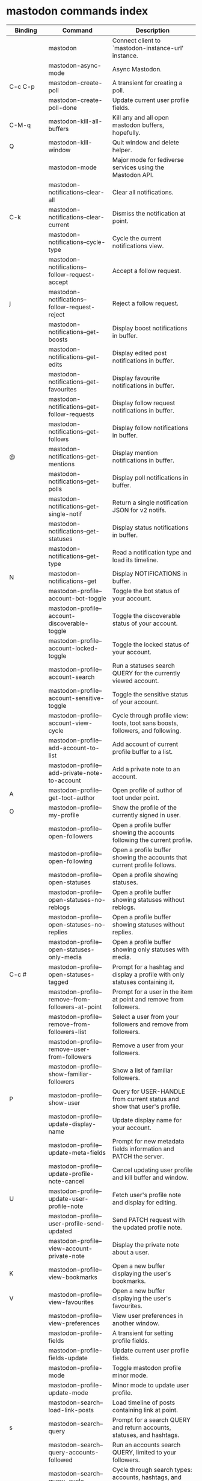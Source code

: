 
* mastodon commands index

#+BEGIN_SRC emacs-lisp :results table :colnames '("Binding" "Command" "Description") :exports results
  (let ((rows))
    (mapatoms
     (lambda (symbol)
       (when (and (string-match "^mastodon"
                                (symbol-name symbol))
                  (commandp symbol))
         (let* ((doc (car
                      (split-string
                       (or (documentation symbol t) "")
                       "\n")))
                ;; add more keymaps here
                ;; some keys are in sub 'keymap keys inside a map
                (maps (list mastodon-mode-map
                            mastodon-toot-mode-map
                            mastodon-profile-mode-map
                            mastodon-notifications--map
                            mastodon-tl--shr-image-map-replacement
                            mastodon-profile-update-mode-map
                            mastodon-views-map
                            mastodon-views--follow-suggestions-map
                            mastodon-views--scheduled-map
                            mastodon-views--view-lists-keymap
                            mastodon-views--view-follow-requests-keymap
                            mastodon-views--view-filters-keymap))
                (binding-code
                 (let ((keys (where-is-internal symbol maps nil nil (command-remapping symbol))))
                   ;; just take first 2 bindings:
                   (if (> (length keys) 2)
                       (list (car keys) (cadr keys))
                     keys)))
                ;; (or (car (rassoc symbol mastodon-mode-map))
                ;; (car (rassoc symbol (cadr mastodon-toot-mode-map)))
                ;; (car (rassoc symbol (cadr mastodon-profile-mode-map)))
                ;; (car (rassoc symbol mastodon-notifications--map))))
                (binding-str (if binding-code
                                 (mapconcat #'help--key-description-fontified
                                            binding-code ", ")
                               "")))
           (push `(,binding-str ,symbol ,doc) rows)
           rows))))
    (sort rows (lambda (x y) (string-lessp (cadr x) (cadr y)))))
#+END_SRC

#+RESULTS:
| Binding          | Command                                           | Description                                                                    |
|------------------+---------------------------------------------------+--------------------------------------------------------------------------------|
|                  | mastodon                                          | Connect client to `mastodon-instance-url' instance.                            |
|                  | mastodon-async-mode                               | Async Mastodon.                                                                |
| C-c C-p          | mastodon-create-poll                              | A transient for creating a poll.                                               |
|                  | mastodon-create-poll-done                         | Update current user profile fields.                                            |
| C-M-q            | mastodon-kill-all-buffers                         | Kill any and all open mastodon buffers, hopefully.                             |
| Q                | mastodon-kill-window                              | Quit window and delete helper.                                                 |
|                  | mastodon-mode                                     | Major mode for fediverse services using the Mastodon API.                      |
|                  | mastodon-notifications--clear-all                 | Clear all notifications.                                                       |
| C-k              | mastodon-notifications--clear-current             | Dismiss the notification at point.                                             |
|                  | mastodon-notifications--cycle-type                | Cycle the current notifications view.                                          |
|                  | mastodon-notifications--follow-request-accept     | Accept a follow request.                                                       |
| j                | mastodon-notifications--follow-request-reject     | Reject a follow request.                                                       |
|                  | mastodon-notifications--get-boosts                | Display boost notifications in buffer.                                         |
|                  | mastodon-notifications--get-edits                 | Display edited post notifications in buffer.                                   |
|                  | mastodon-notifications--get-favourites            | Display favourite notifications in buffer.                                     |
|                  | mastodon-notifications--get-follow-requests       | Display follow request notifications in buffer.                                |
|                  | mastodon-notifications--get-follows               | Display follow notifications in buffer.                                        |
| @                | mastodon-notifications--get-mentions              | Display mention notifications in buffer.                                       |
|                  | mastodon-notifications--get-polls                 | Display poll notifications in buffer.                                          |
|                  | mastodon-notifications--get-single-notif          | Return a single notification JSON for v2 notifs.                               |
|                  | mastodon-notifications--get-statuses              | Display status notifications in buffer.                                        |
|                  | mastodon-notifications--get-type                  | Read a notification type and load its timeline.                                |
| N                | mastodon-notifications-get                        | Display NOTIFICATIONS in buffer.                                               |
|                  | mastodon-profile--account-bot-toggle              | Toggle the bot status of your account.                                         |
|                  | mastodon-profile--account-discoverable-toggle     | Toggle the discoverable status of your account.                                |
|                  | mastodon-profile--account-locked-toggle           | Toggle the locked status of your account.                                      |
|                  | mastodon-profile--account-search                  | Run a statuses search QUERY for the currently viewed account.                  |
|                  | mastodon-profile--account-sensitive-toggle        | Toggle the sensitive status of your account.                                   |
|                  | mastodon-profile--account-view-cycle              | Cycle through profile view: toots, toot sans boosts, followers, and following. |
|                  | mastodon-profile--add-account-to-list             | Add account of current profile buffer to a list.                               |
|                  | mastodon-profile--add-private-note-to-account     | Add a private note to an account.                                              |
| A                | mastodon-profile--get-toot-author                 | Open profile of author of toot under point.                                    |
| O                | mastodon-profile--my-profile                      | Show the profile of the currently signed in user.                              |
|                  | mastodon-profile--open-followers                  | Open a profile buffer showing the accounts following the current profile.      |
|                  | mastodon-profile--open-following                  | Open a profile buffer showing the accounts that current profile follows.       |
|                  | mastodon-profile--open-statuses                   | Open a profile showing statuses.                                               |
|                  | mastodon-profile--open-statuses-no-reblogs        | Open a profile buffer showing statuses without reblogs.                        |
|                  | mastodon-profile--open-statuses-no-replies        | Open a profile buffer showing statuses without replies.                        |
|                  | mastodon-profile--open-statuses-only-media        | Open a profile buffer showing only statuses with media.                        |
| C-c #            | mastodon-profile--open-statuses-tagged            | Prompt for a hashtag and display a profile with only statuses containing it.   |
|                  | mastodon-profile--remove-from-followers-at-point  | Prompt for a user in the item at point and remove from followers.              |
|                  | mastodon-profile--remove-from-followers-list      | Select a user from your followers and remove from followers.                   |
|                  | mastodon-profile--remove-user-from-followers      | Remove a user from your followers.                                             |
|                  | mastodon-profile--show-familiar-followers         | Show a list of familiar followers.                                             |
| P                | mastodon-profile--show-user                       | Query for USER-HANDLE from current status and show that user's profile.        |
|                  | mastodon-profile--update-display-name             | Update display name for your account.                                          |
|                  | mastodon-profile--update-meta-fields              | Prompt for new metadata fields information and PATCH the server.               |
|                  | mastodon-profile--update-profile-note-cancel      | Cancel updating user profile and kill buffer and window.                       |
| U                | mastodon-profile--update-user-profile-note        | Fetch user's profile note and display for editing.                             |
|                  | mastodon-profile--user-profile-send-updated       | Send PATCH request with the updated profile note.                              |
|                  | mastodon-profile--view-account-private-note       | Display the private note about a user.                                         |
| K                | mastodon-profile--view-bookmarks                  | Open a new buffer displaying the user's bookmarks.                             |
| V                | mastodon-profile--view-favourites                 | Open a new buffer displaying the user's favourites.                            |
|                  | mastodon-profile--view-preferences                | View user preferences in another window.                                       |
|                  | mastodon-profile-fields                           | A transient for setting profile fields.                                        |
|                  | mastodon-profile-fields-update                    | Update current user profile fields.                                            |
|                  | mastodon-profile-mode                             | Toggle mastodon profile minor mode.                                            |
|                  | mastodon-profile-update-mode                      | Minor mode to update user profile.                                             |
|                  | mastodon-search--load-link-posts                  | Load timeline of posts containing link at point.                               |
| s                | mastodon-search--query                            | Prompt for a search QUERY and return accounts, statuses, and hashtags.         |
|                  | mastodon-search--query-accounts-followed          | Run an accounts search QUERY, limited to your followers.                       |
|                  | mastodon-search--query-cycle                      | Cycle through search types: accounts, hashtags, and statuses.                  |
|                  | mastodon-search--trending-links                   | Display a list of links trending on your instance.                             |
|                  | mastodon-search--trending-statuses                | Display a list of statuses trending on your instance.                          |
|                  | mastodon-search--trending-tags                    | Display a list of tags trending on your instance.                              |
|                  | mastodon-search-mode                              | Toggle mastodon search minor mode.                                             |
| /                | mastodon-switch-to-buffer                         | Switch to a live mastodon buffer.                                              |
|                  | mastodon-tl--announcements                        | Display announcements from your instance.                                      |
| B                | mastodon-tl--block-user                           | Query for USER-HANDLE from current status and block that user.                 |
| <mouse-2>        | mastodon-tl--click-image-or-video                 | Click to play video with `mpv.el'.                                             |
|                  | mastodon-tl--copy-image-caption                   | Copy the caption of the image at point.                                        |
|                  | mastodon-tl--disable-notify-user-posts            | Query for USER-HANDLE and disable notifications when they post.                |
| m                | mastodon-tl--dm-user                              | Query for USER-HANDLE from current status and compose a message to that user.  |
|                  | mastodon-tl--do-link-action                       | Do the action of the link at point.                                            |
|                  | mastodon-tl--do-link-action-at-point              | Do the action of the link at POS.                                              |
|                  | mastodon-tl--enable-notify-user-posts             | Query for USER-HANDLE and enable notifications when they post.                 |
|                  | mastodon-tl--filter-user-user-posts-by-language   | Query for USER-HANDLE and filter display of their posts by language.           |
|                  | mastodon-tl--fold-post                            | Fold post at point, if it is too long.                                         |
| !                | mastodon-tl--fold-post-toggle                     | Toggle the folding status of the toot at point.                                |
|                  | mastodon-tl--follow-tag                           | Prompt for a tag (from post at point) and follow it.                           |
| W                | mastodon-tl--follow-user                          | Query for USER-HANDLE from current status and follow that user.                |
|                  | mastodon-tl--follow-user-disable-boosts           | Prompt for a USER-HANDLE, and disable display of boosts in home timeline.      |
|                  | mastodon-tl--follow-user-enable-boosts            | Prompt for a USER-HANDLE, and enable display of boosts in home timeline.       |
| '                | mastodon-tl--followed-tags-timeline               | Open a timeline of multiple tags.                                              |
| F                | mastodon-tl--get-federated-timeline               | Open federated timeline.                                                       |
| H                | mastodon-tl--get-home-timeline                    | Open home timeline.                                                            |
| L                | mastodon-tl--get-local-timeline                   | Open local timeline.                                                           |
| \                | mastodon-tl--get-remote-local-timeline            | Prompt for an instance domain and try to display its local timeline.           |
| #                | mastodon-tl--get-tag-timeline                     | Prompt for tag and opens its timeline.                                         |
| n                | mastodon-tl--goto-next-item                       | Jump to next item.                                                             |
| p                | mastodon-tl--goto-prev-item                       | Jump to previous item.                                                         |
| "                | mastodon-tl--list-followed-tags                   | List followed tags. View timeline of tag user choses.                          |
| C-<return>       | mastodon-tl--mpv-play-video-at-point              | Play the video or gif at point with an mpv process.                            |
|                  | mastodon-tl--mpv-play-video-from-byline           | Run `mastodon-tl--mpv-play-video-at-point' on first moving image in post.      |
|                  | mastodon-tl--mute-thread                          | Mute the thread displayed in the current buffer.                               |
| M                | mastodon-tl--mute-user                            | Query for USER-HANDLE from current status and mute that user.                  |
| TAB, M-n         | mastodon-tl--next-tab-item                        | Move to the next interesting item.                                             |
| v                | mastodon-tl--poll-vote                            | If there is a poll at point, prompt user for OPTION to vote on it.             |
| S-TAB, <backtab> | mastodon-tl--previous-tab-item                    | Move to the previous interesting item.                                         |
|                  | mastodon-tl--remote-tag-timeline                  | Call `mastodon-tl--get-remote-local-timeline' but for a TAG timeline.          |
| Z                | mastodon-tl--report-to-mods                       | Report the author of the toot at point to your instance moderators.            |
| SPC              | mastodon-tl--scroll-up-command                    | Call `scroll-up-command', loading more toots if necessary.                     |
|                  | mastodon-tl--single-toot                          | View toot at point in separate buffer.                                         |
|                  | mastodon-tl--some-followed-tags-timeline          | Prompt for some tags, and open a timeline for them.                            |
| RET, T           | mastodon-tl--thread                               | Open thread buffer for toot at point or with THREAD-ID.                        |
|                  | mastodon-tl--toggle-sensitive-image               | Toggle dislay of sensitive image at point.                                     |
|                  | mastodon-tl--toggle-spoiler-in-thread             | Toggler content warning for all posts in current thread.                       |
| c                | mastodon-tl--toggle-spoiler-text-in-toot          | Toggle the visibility of the spoiler text in the current toot.                 |
| C-S-b            | mastodon-tl--unblock-user                         | Query for USER-HANDLE from list of blocked users and unblock that user.        |
|                  | mastodon-tl--unfilter-user-languages              | Remove any language filters for USER-HANDLE.                                   |
|                  | mastodon-tl--unfold-post                          | Unfold the toot at point if it is folded (read-more).                          |
|                  | mastodon-tl--unfollow-tag                         | Prompt for a followed tag, and unfollow it.                                    |
| C-S-w            | mastodon-tl--unfollow-user                        | Query for USER-HANDLE from current status and unfollow that user.              |
|                  | mastodon-tl--unmute-thread                        | Unmute the thread displayed in the current buffer.                             |
| S-RET            | mastodon-tl--unmute-user                          | Query for USER-HANDLE from list of muted users and unmute that user.           |
| u, g             | mastodon-tl--update                               | Update timeline with new toots.                                                |
|                  | mastodon-tl--view-full-image                      | Browse full-sized version of image at point in a new window.                   |
|                  | mastodon-tl--view-full-image-or-play-video        | View full sized version of image at point, or try to play video.               |
|                  | mastodon-tl--view-item-on-own-instance            | Load current toot on your own instance.                                        |
|                  | mastodon-tl--view-whole-thread                    | From a thread view, view entire thread.                                        |
| t                | mastodon-toot                                     | Update instance with new toot. Content is captured in a new buffer.            |
| C-c C-a          | mastodon-toot--attach-media                       | Prompt for an attachment FILE with DESCRIPTION.                                |
| C-c C-k          | mastodon-toot--cancel                             | Kill new-toot buffer/window. Does not POST content.                            |
| C-c C-v          | mastodon-toot--change-visibility                  | Change the current visibility to the next valid value.                         |
| C-c !            | mastodon-toot--clear-all-attachments              | Remove all attachments from a toot draft.                                      |
| C-c C-o          | mastodon-toot--clear-poll                         | Remove poll from toot compose buffer.                                          |
|                  | mastodon-toot--copy-toot-text                     | Copy text of toot at point.                                                    |
| C                | mastodon-toot--copy-toot-url                      | Copy URL of toot at point.                                                     |
| C-c C-p          | mastodon-toot--create-poll                        | Prompt for new poll options and return as a list.                              |
|                  | mastodon-toot--delete-all-drafts                  | Delete all drafts.                                                             |
| D                | mastodon-toot--delete-and-redraft-toot            | Delete and redraft user's toot at point synchronously.                         |
|                  | mastodon-toot--delete-draft-toot                  | Prompt for a draft toot and delete it.                                         |
| d                | mastodon-toot--delete-toot                        | Delete user's toot at point synchronously.                                     |
|                  | mastodon-toot--download-custom-emoji              | Download `mastodon-instance-url's custom emoji.                                |
|                  | mastodon-toot--edit-media-description             | Prompt for an attachment, and update its description.                          |
| e                | mastodon-toot--edit-toot-at-point                 | Edit the user's toot at point.                                                 |
|                  | mastodon-toot--enable-custom-emoji                | Add `mastodon-instance-url's custom emoji to `emojify'.                        |
| C-c C-e          | mastodon-toot--insert-emoji                       | Prompt to insert an emoji.                                                     |
| .                | mastodon-toot--list-boosters                      | List the boosters of toot at point.                                            |
| ,                | mastodon-toot--list-favouriters                   | List the favouriters of toot at point.                                         |
|                  | mastodon-toot--open-draft-toot                    | Prompt for a draft and compose a toot with it.                                 |
| o                | mastodon-toot--browse-toot-url                    | Open URL of toot at point.                                                     |
| i                | mastodon-toot--pin-toot-toggle                    | Pin or unpin user's toot at point.                                             |
| r                | mastodon-toot--reply                              | Reply to toot at `point'.                                                      |
|                  | mastodon-toot--save-draft                         | Save the current compose toot text as a draft.                                 |
| C-c C-s          | mastodon-toot--schedule-toot                      | Read a date (+ time) in the minibuffer and schedule the current toot.          |
| C-c C-c          | mastodon-toot--send                               | POST contents of new-toot buffer to fediverse instance and kill buffer.        |
| C-c C-w          | mastodon-toot--set-content-warning                | Set a content warning for the current toot.                                    |
|                  | mastodon-toot--set-default-visibility             | Set the default visibility for toots on the server.                            |
| C-c C-l          | mastodon-toot--set-toot-language                  | Prompt for a language and set `mastodon-toot--language'.                       |
| k                | mastodon-toot--toggle-bookmark                    | Bookmark or unbookmark toot at point.                                          |
| b                | mastodon-toot--toggle-boost                       | Boost/unboost toot at `point'.                                                 |
| f                | mastodon-toot--toggle-favourite                   | Favourite/unfavourite toot at `point'.                                         |
| C-c C-n          | mastodon-toot--toggle-nsfw                        | Toggle `mastodon-toot--content-nsfw'.                                          |
| a                | mastodon-toot--translate-toot-text                | Translate text of toot at point.                                               |
| E                | mastodon-toot--view-toot-edits                    | View editing history of the toot at point in a popup buffer.                   |
|                  | mastodon-toot-mode                                | Minor mode for composing toots.                                                |
|                  | mastodon-transient--choice-add                    | Add another poll choice if possible.                                           |
|                  | mastodon-update-profile-note                      | Update current user profile note.                                              |
|                  | mastodon-url-lookup                               | If a URL resembles a fediverse link, try to load in `mastodon.el'.             |
|                  | mastodon-url-lookup-force                         | Call `mastodon-url-lookup' without checking if URL is fedi-like.               |
| :                | mastodon-user-settings                            | A transient for setting current user settings.                                 |
|                  | mastodon-user-settings-update                     | Update current user settings on the server.                                    |
|                  | mastodon-views--add-account-to-list               | Prompt for a list and for an account, add account to list.                     |
|                  | mastodon-views--add-account-to-list-at-point      | Prompt for account and add to list at point.                                   |
|                  | mastodon-views--add-filter-kw                     | Add a keyword to filter at point.                                              |
|                  | mastodon-views--add-toot-account-at-point-to-list | Prompt for a list, and add the account of the toot at point to it.             |
|                  | mastodon-views--cancel-scheduled-toot             | Cancel the scheduled toot at point.                                            |
|                  | mastodon-views--copy-scheduled-toot-text          | Copy the text of the scheduled toot at point.                                  |
|                  | mastodon-views--create-filter                     | Create a filter for a word.                                                    |
|                  | mastodon-views--create-list                       | Create a new list.                                                             |
|                  | mastodon-views--delete-filter                     | Delete filter at point.                                                        |
|                  | mastodon-views--delete-list                       | Prompt for a list and delete it.                                               |
|                  | mastodon-views--delete-list-at-point              | Delete list at point.                                                          |
|                  | mastodon-views--edit-list                         | Prompt for a list and edit the name and replies policy.                        |
|                  | mastodon-views--edit-list-at-point                | Edit list at point.                                                            |
|                  | mastodon-views--edit-scheduled-as-new             | Edit scheduled status as new toot.                                             |
|                  | mastodon-views--instance-desc-misskey             | Show instance description for a misskey/firefish server.                       |
|                  | mastodon-views--remove-account-from-list          | Prompt for a list, select an account and remove from list.                     |
|                  | mastodon-views--remove-account-from-list-at-point | Prompt for account and remove from list at point.                              |
|                  | mastodon-views--remove-filter-kw                  | Remove keyword from filter at point.                                           |
|                  | mastodon-views--reschedule-toot                   | Reschedule the scheduled toot at point.                                        |
|                  | mastodon-views--update-filter                     | Update filter at point.                                                        |
|                  | mastodon-views--update-filter-kw                  | Update filter keyword.                                                         |
| I                | mastodon-views--view-filters                      | View the user's filters in a new buffer.                                       |
| R                | mastodon-views--view-follow-requests              | Open a new buffer displaying the user's follow requests.                       |
| G                | mastodon-views--view-follow-suggestions           | Display a buffer of suggested accounts to follow.                              |
| ;                | mastodon-views--view-instance-description         | View the details of the instance the current post's author is on.              |
|                  | mastodon-views--view-instance-description-brief   | View brief details of the instance the current post's author is on.            |
|                  | mastodon-views--view-list-timeline                | Prompt for a list and view its timeline.                                       |
| X                | mastodon-views--view-lists                        | Show the user's lists in a new buffer.                                         |
|                  | mastodon-views--view-own-instance                 | View details of your own instance.                                             |
|                  | mastodon-views--view-own-instance-brief           | View brief details of your own instance.                                       |
| S                | mastodon-views--view-scheduled-toots              | Show the user's scheduled toots in a new buffer.                               |
|                  | mastodon-views--view-timeline-list-at-point       | View timeline of list at point.                                                |

* mastodon custom variables index
 
#+BEGIN_SRC emacs-lisp :results table :colnames '("Custom variable" "Description") :exports results
  (let ((rows))
    (mapatoms
     (lambda (symbol)
       (when (and (string-match "^mastodon"
                                (symbol-name symbol))
                  (custom-variable-p symbol))
         (let* ((doc (car (split-string
                           (or (get (indirect-variable symbol)
                                    'variable-documentation)
                               (get symbol 'variable-documentation)
                               "")
                           "\n"))))
           (push `(,symbol ,doc) rows)
           rows))))
    (sort rows (lambda (x y) (string-lessp (car x) (car y)))))
#+end_src

#+RESULTS:
| Custom variable                                    | Description                                                                   |
|----------------------------------------------------+-------------------------------------------------------------------------------|
| mastodon-active-user                               | Username of the active user.                                                  |
| mastodon-client--token-file                        | File path where Mastodon access tokens are stored.                            |
| mastodon-group-notifications                       | Whether to use grouped notifications.                                         |
| mastodon-images-in-notifs                          | Whether to display attached images in notifications.                          |
| mastodon-instance-url                              | Base URL for the fediverse instance you want to be active.                    |
| mastodon-media--avatar-height                      | Height of the user avatar images (if shown).                                  |
| mastodon-media--enable-image-caching               | Whether images should be cached.                                              |
| mastodon-media--hide-sensitive-media               | Whether media marked as sensitive should be hidden.                           |
| mastodon-media--preview-max-height                 | Max height of any media attachment preview to be shown in timelines.          |
| mastodon-mode-hook                                 | Hook run when entering Mastodon mode.                                         |
| mastodon-profile-mode-hook                         | Hook run after entering or leaving `mastodon-profile-mode'.                   |
| mastodon-profile-note-in-foll-reqs                 | If non-nil, show a user's profile note in follow request notifications.       |
| mastodon-profile-note-in-foll-reqs-max-length      | The max character length for user profile note in follow requests.            |
| mastodon-profile-update-mode-hook                  | Hook run after entering or leaving `mastodon-profile-update-mode'.            |
| mastodon-search-mode-hook                          | Hook run after entering or leaving `mastodon-search-mode'.                    |
| mastodon-tl--display-caption-not-url-when-no-media | Display an image's caption rather than URL.                                   |
| mastodon-tl--display-media-p                       | A boolean value stating whether to show media in timelines.                   |
| mastodon-tl--enable-proportional-fonts             | Nonnil to enable using proportional fonts when rendering HTML.                |
| mastodon-tl--enable-relative-timestamps            | Whether to show relative (to the current time) timestamps.                    |
| mastodon-tl--expand-content-warnings               | Whether to expand content warnings by default.                                |
| mastodon-tl--fold-toots-at-length                  | Length, in characters, to fold a toot at.                                     |
| mastodon-tl--hide-replies                          | Whether to hide replies from the timelines.                                   |
| mastodon-tl--highlight-current-toot                | Whether to highlight the toot at point. Uses `cursor-face' special property.  |
| mastodon-tl--load-full-sized-images-in-emacs       | Whether to load full-sized images inside Emacs.                               |
| mastodon-tl--no-fill-on-render                     | Non-nil to disable filling by shr.el while rendering toot body.               |
| mastodon-tl--remote-local-domains                  | A list of domains to view the local timelines of.                             |
| mastodon-tl--show-avatars                          | Whether to enable display of user avatars in timelines.                       |
| mastodon-tl--show-stats                            | Whether to show toot stats (faves, boosts, replies counts).                   |
| mastodon-tl--symbols                               | A set of symbols (and fallback strings) to be used in timeline.               |
| mastodon-tl--tag-timeline-tags                     | A list of up to four tags for use with `mastodon-tl--followed-tags-timeline'. |
| mastodon-tl--timeline-posts-count                  | Number of posts to display when loading a timeline.                           |
| mastodon-tl-position-after-update                  | Defines where `point' should be located after a timeline update.              |
| mastodon-toot--attachment-height                   | Height of the attached images preview in the toot draft buffer.               |
| mastodon-toot--completion-style-for-mentions       | The company completion style to use for mentions.                             |
| mastodon-toot--default-media-directory             | The default directory when prompting for a media file to upload.              |
| mastodon-toot--default-reply-visibility            | Default visibility settings when replying.                                    |
| mastodon-toot--enable-completion                   | Whether to enable completion of mentions and hashtags.                        |
| mastodon-toot--enable-custom-instance-emoji        | Whether to enable your instance's custom emoji by default.                    |
| mastodon-toot--proportional-fonts-compose          | Nonnil to enable using proportional fonts in the compose buffer.              |
| mastodon-toot--use-company-for-completion          | Whether to enable company for completion.                                     |
| mastodon-toot-display-orig-in-reply-buffer         | Display a copy of the toot replied to in the compose buffer.                  |
| mastodon-toot-mode-hook                            | Hook run after entering or leaving `mastodon-toot-mode'.                      |
| mastodon-toot-orig-in-reply-length                 | Length to crop toot replied to in the compose buffer to.                      |
| mastodon-toot-poll-use-transient                   | Whether to use the transient menu to create a poll.                           |
| mastodon-toot-timestamp-format                     | Format to use for timestamps.                                                 |
| mastodon-use-emojify                               | Whether to use emojify.el to display emojis.                                  |
